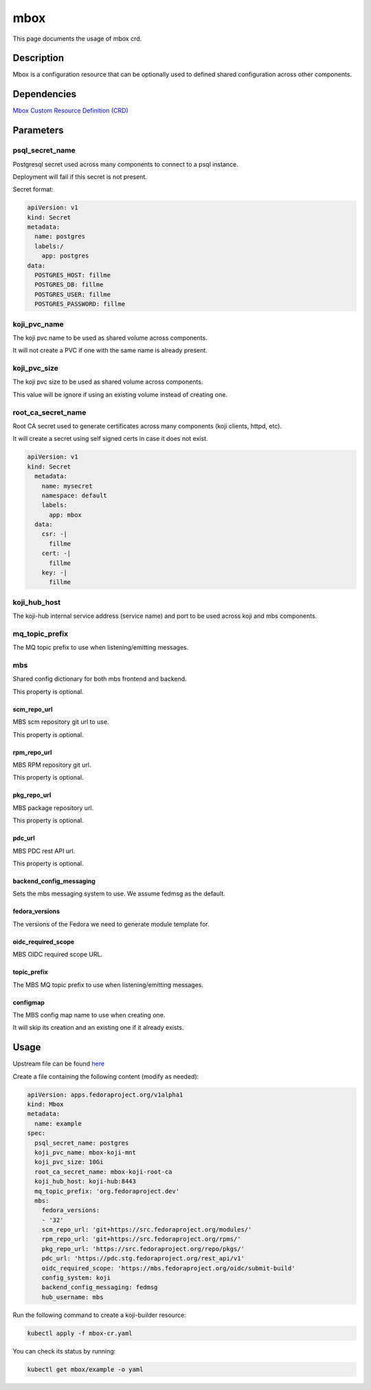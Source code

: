============
mbox
============

This page documents the usage of mbox crd.

Description
===========

Mbox is a configuration resource that can be optionally used to defined shared configuration across other components.

Dependencies
============

`Mbox Custom Resource Definition (CRD) <https://raw.githubusercontent.com/fedora-infra/mbbox/master/mbox-operator/deploy/crds/apps.fedoraproject.org_mbox_crd.yaml>`_

Parameters
==========
    

+------------------------------+---------------------------------------------------+----------+
| Name                         | Default Value                                     | Type     |
+==============================+===================================================+==========+
| psql_secret_name             | postgres                                          |  string  |
+------------------------------+---------------------------------------------------+----------+
| koji_pvc_name                | mbox-koji-mnt                                     |  string  |
+------------------------------+---------------------------------------------------+----------+
| koji_pvc_size                | 10Gi                                              |  string  |
+------------------------------+---------------------------------------------------+----------+
| root_ca_secret_name          | mbox-koji-root-ca                                 |  string  |
+------------------------------+---------------------------------------------------+----------+
| koji_hub_host                | koji-hub:8443                                     |  string  |
+------------------------------+---------------------------------------------------+----------+
| mq_topic_prefix              | org.fedoraproject.dev                             |  string  |
+------------------------------+---------------------------------------------------+----------+
| mbs                          | {}                                                |  dict    |
+------------------------------+---------------------------------------------------+----------+
| mbs.scm_repo_url             | git+https://src.fedoraproject.org/modules/        |  string  |
+------------------------------+---------------------------------------------------+----------+
| mbs.rpm_repo_url             | git+https://src.fedoraproject.org/rpms/           |  string  |
+------------------------------+---------------------------------------------------+----------+
| mbs.pkg_repo_url            | https://src.fedoraproject.org/repo/pkgs/          |  string  |
+------------------------------+---------------------------------------------------+----------+
| mbs.pdc_url                  | https://pdc.stg.fedoraproject.org/rest_api/v1     |  string  |
+------------------------------+---------------------------------------------------+----------+
| mbs.backend_config_messaging | fedmsg                                            |  string  |
+------------------------------+---------------------------------------------------+----------+
| mbs.fedora_versions          | ['32']                                            | [string] |
+------------------------------+---------------------------------------------------+----------+
| mbs.topic_prefix             |  org.fedoraproject.dev                            |  string  |
+------------------------------+---------------------------------------------------+----------+
| mbs.configmap                |  mbs-configmap                                    |  string  |
+------------------------------+---------------------------------------------------+----------+


psql_secret_name
----------------

Postgresql secret used across many components to connect to a psql instance.

Deployment will fail if this secret is not present.

Secret format:

.. code-block:: yaml

  apiVersion: v1
  kind: Secret
  metadata:
    name: postgres
    labels:/
      app: postgres
  data:
    POSTGRES_HOST: fillme
    POSTGRES_DB: fillme
    POSTGRES_USER: fillme
    POSTGRES_PASSWORD: fillme

koji_pvc_name
-------------

The koji pvc name to be used as shared volume across components.

It will not create a PVC if one with the same name is already present.

koji_pvc_size
-------------

The koji pvc size to be used as shared volume across components.

This value will be ignore if using an existing volume instead of creating one.

root_ca_secret_name
-------------------

Root CA secret used to generate certificates across many components (koji clients, httpd, etc).

It will create a secret using self signed certs in case it does not exist.

.. code-block:: yaml

  apiVersion: v1
  kind: Secret
    metadata:
      name: mysecret
      namespace: default
      labels:
        app: mbox
    data:
      csr: -|
        fillme
      cert: -|
        fillme
      key: -|
        fillme 

koji_hub_host
-------------

The koji-hub internal service address (service name) and port to be used across koji and mbs components.

mq_topic_prefix
---------------

The MQ topic prefix to use when listening/emitting messages.

mbs
---

Shared config dictionary for both mbs frontend and backend.

This property is optional.

scm_repo_url
************

MBS scm repository git url to use.

This property is optional.

rpm_repo_url
************

MBS RPM repository git url.

This property is optional.

pkg_repo_url
************

MBS package repository url.

This property is optional.

pdc_url
*******

MBS PDC rest API url.

This property is optional.


backend_config_messaging
************************

Sets the mbs messaging system to use. We assume fedmsg as the default.

fedora_versions
***************

The versions of the Fedora we need to generate module template for.

oidc_required_scope
*******************

MBS OIDC required scope URL.

topic_prefix
***************

The MBS MQ topic prefix to use when listening/emitting messages.

configmap
*********

The MBS config map name to use when creating one.

It will skip its creation and an existing one if it already exists.

Usage
=====

Upstream file can be found `here <https://raw.githubusercontent.com/fedora-infra/mbbox/master/mbox-operator/deploy/crds/apps.fedoraproject.org_v1alpha1_mbox_cr.yaml>`_

Create a file containing the following content (modify as needed):

.. code-block:: yaml

  apiVersion: apps.fedoraproject.org/v1alpha1
  kind: Mbox
  metadata:
    name: example
  spec:
    psql_secret_name: postgres
    koji_pvc_name: mbox-koji-mnt
    koji_pvc_size: 10Gi
    root_ca_secret_name: mbox-koji-root-ca
    koji_hub_host: koji-hub:8443
    mq_topic_prefix: 'org.fedoraproject.dev'
    mbs:
      fedora_versions:
      - '32'
      scm_repo_url: 'git+https://src.fedoraproject.org/modules/'
      rpm_repo_url: 'git+https://src.fedoraproject.org/rpms/'
      pkg_repo_url: 'https://src.fedoraproject.org/repo/pkgs/'
      pdc_url: 'https://pdc.stg.fedoraproject.org/rest_api/v1'
      oidc_required_scope: 'https://mbs.fedoraproject.org/oidc/submit-build'
      config_system: koji
      backend_config_messaging: fedmsg
      hub_username: mbs

Run the following command to create a koji-builder resource:
  
.. code-block:: shell

  kubectl apply -f mbox-cr.yaml

You can check its status by running:

.. code-block:: shell

  kubectl get mbox/example -o yaml
